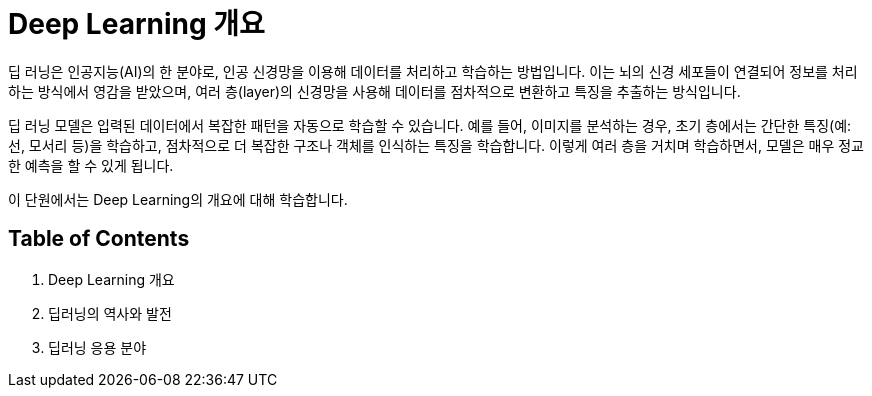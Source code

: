 = Deep Learning 개요

딥 러닝은 인공지능(AI)의 한 분야로, 인공 신경망을 이용해 데이터를 처리하고 학습하는 방법입니다. 이는 뇌의 신경 세포들이 연결되어 정보를 처리하는 방식에서 영감을 받았으며, 여러 층(layer)의 신경망을 사용해 데이터를 점차적으로 변환하고 특징을 추출하는 방식입니다.

딥 러닝 모델은 입력된 데이터에서 복잡한 패턴을 자동으로 학습할 수 있습니다. 예를 들어, 이미지를 분석하는 경우, 초기 층에서는 간단한 특징(예: 선, 모서리 등)을 학습하고, 점차적으로 더 복잡한 구조나 객체를 인식하는 특징을 학습합니다. 이렇게 여러 층을 거치며 학습하면서, 모델은 매우 정교한 예측을 할 수 있게 됩니다.

이 단원에서는 Deep Learning의 개요에 대해 학습합니다.

== Table of Contents

1. Deep Learning 개요
2. 딥러닝의 역사와 발전
3. 딥러닝 응용 분야